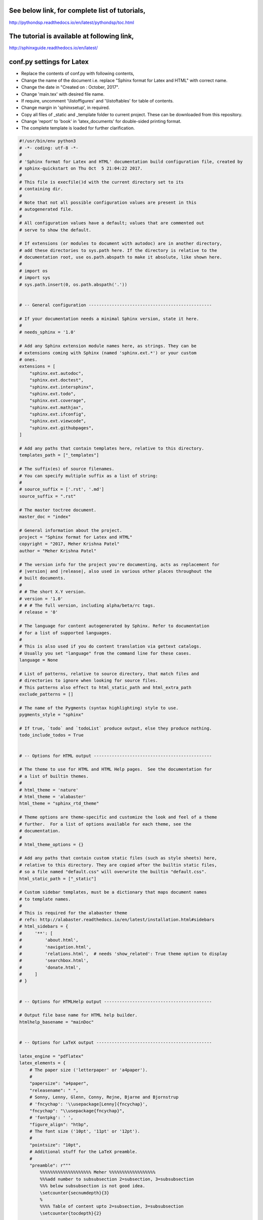 See below link, for complete list of tutorials,
===============================================

http://pythondsp.readthedocs.io/en/latest/pythondsp/toc.html

The tutorial is available at following link,
============================================

http://sphinxguide.readthedocs.io/en/latest/


conf.py settings for Latex
==========================

* Replace the contents of conf.py with following contents,
* Change the name of the document i.e. replace "Sphinx format for Latex and HTML" with correct name.
* Change the date in "Created on : October, 2017".
* Change 'main.tex' with desired file name.
* If require, uncomment '\\listoffigures' and '\\listoftables' for table of contents.
* Change margin in 'sphinxsetup', in required.
* Copy all files of \_static and \_template folder to current project. These can be downloaded from this repository.
* Change 'report' to 'book' in 'latex_documents' for double-sided printing format.
* The complete template is loaded for further clarification.

.. code-block:: python

    #!/usr/bin/env python3
    # -*- coding: utf-8 -*-
    #
    # 'Sphinx format for Latex and HTML' documentation build configuration file, created by
    # sphinx-quickstart on Thu Oct  5 21:04:22 2017.
    #
    # This file is execfile()d with the current directory set to its
    # containing dir.
    #
    # Note that not all possible configuration values are present in this
    # autogenerated file.
    #
    # All configuration values have a default; values that are commented out
    # serve to show the default.

    # If extensions (or modules to document with autodoc) are in another directory,
    # add these directories to sys.path here. If the directory is relative to the
    # documentation root, use os.path.abspath to make it absolute, like shown here.
    #
    # import os
    # import sys
    # sys.path.insert(0, os.path.abspath('.'))


    # -- General configuration ------------------------------------------------

    # If your documentation needs a minimal Sphinx version, state it here.
    #
    # needs_sphinx = '1.0'

    # Add any Sphinx extension module names here, as strings. They can be
    # extensions coming with Sphinx (named 'sphinx.ext.*') or your custom
    # ones.
    extensions = [
        "sphinx.ext.autodoc",
        "sphinx.ext.doctest",
        "sphinx.ext.intersphinx",
        "sphinx.ext.todo",
        "sphinx.ext.coverage",
        "sphinx.ext.mathjax",
        "sphinx.ext.ifconfig",
        "sphinx.ext.viewcode",
        "sphinx.ext.githubpages",
    ]

    # Add any paths that contain templates here, relative to this directory.
    templates_path = ["_templates"]

    # The suffix(es) of source filenames.
    # You can specify multiple suffix as a list of string:
    #
    # source_suffix = ['.rst', '.md']
    source_suffix = ".rst"

    # The master toctree document.
    master_doc = "index"

    # General information about the project.
    project = "Sphinx format for Latex and HTML"
    copyright = "2017, Meher Krishna Patel"
    author = "Meher Krishna Patel"

    # The version info for the project you're documenting, acts as replacement for
    # |version| and |release|, also used in various other places throughout the
    # built documents.
    #
    # # The short X.Y version.
    # version = '1.0'
    # # # The full version, including alpha/beta/rc tags.
    # release = '0'

    # The language for content autogenerated by Sphinx. Refer to documentation
    # for a list of supported languages.
    #
    # This is also used if you do content translation via gettext catalogs.
    # Usually you set "language" from the command line for these cases.
    language = None

    # List of patterns, relative to source directory, that match files and
    # directories to ignore when looking for source files.
    # This patterns also effect to html_static_path and html_extra_path
    exclude_patterns = []

    # The name of the Pygments (syntax highlighting) style to use.
    pygments_style = "sphinx"

    # If true, `todo` and `todoList` produce output, else they produce nothing.
    todo_include_todos = True


    # -- Options for HTML output ----------------------------------------------

    # The theme to use for HTML and HTML Help pages.  See the documentation for
    # a list of builtin themes.
    #
    # html_theme = 'nature'
    # html_theme = 'alabaster'
    html_theme = "sphinx_rtd_theme"

    # Theme options are theme-specific and customize the look and feel of a theme
    # further.  For a list of options available for each theme, see the
    # documentation.
    #
    # html_theme_options = {}

    # Add any paths that contain custom static files (such as style sheets) here,
    # relative to this directory. They are copied after the builtin static files,
    # so a file named "default.css" will overwrite the builtin "default.css".
    html_static_path = ["_static"]

    # Custom sidebar templates, must be a dictionary that maps document names
    # to template names.
    #
    # This is required for the alabaster theme
    # refs: http://alabaster.readthedocs.io/en/latest/installation.html#sidebars
    # html_sidebars = {
    #     '**': [
    #         'about.html',
    #         'navigation.html',
    #         'relations.html',  # needs 'show_related': True theme option to display
    #         'searchbox.html',
    #         'donate.html',
    #     ]
    # }


    # -- Options for HTMLHelp output ------------------------------------------

    # Output file base name for HTML help builder.
    htmlhelp_basename = "mainDoc"


    # -- Options for LaTeX output ---------------------------------------------

    latex_engine = "pdflatex"
    latex_elements = {
        # The paper size ('letterpaper' or 'a4paper').
        #
        "papersize": "a4paper",
        "releasename": " ",
        # Sonny, Lenny, Glenn, Conny, Rejne, Bjarne and Bjornstrup
        # 'fncychap': '\\usepackage[Lenny]{fncychap}',
        "fncychap": "\\usepackage{fncychap}",
        # 'fontpkg': ' ',
        "figure_align": "htbp",
        # The font size ('10pt', '11pt' or '12pt').
        #
        "pointsize": "10pt",
        # Additional stuff for the LaTeX preamble.
        #
        "preamble": r"""
            %%%%%%%%%%%%%%%%%%%% Meher %%%%%%%%%%%%%%%%%%
            %%%add number to subsubsection 2=subsection, 3=subsubsection
            %%% below subsubsection is not good idea.
            \setcounter{secnumdepth}{3}
            %
            %%%% Table of content upto 2=subsection, 3=subsubsection
            \setcounter{tocdepth}{2}

            \usepackage{amsmath,amsfonts,amssymb,amsthm}
            \usepackage{graphicx}

            %%% reduce spaces for Table of contents, figures and tables
            %%% it is used "\addtocontents{toc}{\vskip -1.2cm}" etc. in the document
            \usepackage[notlot,nottoc,notlof]{}

            \usepackage{color}
            \usepackage{transparent}
            \usepackage{eso-pic}
            \usepackage{lipsum}

            \usepackage{footnotebackref} %%link at the footnote to go to the place of footnote in the text

            %% spacing between line
            \usepackage{setspace}
            %%%%\onehalfspacing
            %%%%\doublespacing
            \singlespacing


            %%%%%%%%%%% datetime
            \usepackage{datetime}

            \newdateformat{MonthYearFormat}{%
                \monthname[\THEMONTH], \THEYEAR}


            %% RO, LE will not work for 'oneside' layout.
            %% Change oneside to twoside in document class
            \usepackage{fancyhdr}
            \pagestyle{fancy}
            \fancyhf{}

            %%% Alternating Header for oneside
            \fancyhead[L]{\ifthenelse{\isodd{\value{page}}}{ \small \nouppercase{\leftmark} }{}}
            \fancyhead[R]{\ifthenelse{\isodd{\value{page}}}{}{ \small \nouppercase{\rightmark} }}

            %%% Alternating Header for two side
            %\fancyhead[RO]{\small \nouppercase{\rightmark}}
            %\fancyhead[LE]{\small \nouppercase{\leftmark}}

            %% for oneside: change footer at right side. If you want to use Left and right then use same as header defined above.
            \fancyfoot[R]{\ifthenelse{\isodd{\value{page}}}{{\tiny Meher Krishna Patel} }{\href{http://pythondsp.readthedocs.io/en/latest/pythondsp/toc.html}{\tiny PythonDSP}}}

            %%% Alternating Footer for two side
            %\fancyfoot[RO, RE]{\scriptsize Meher Krishna Patel (mekrip@gmail.com)}

            %%% page number
            \fancyfoot[CO, CE]{\thepage}

            \renewcommand{\headrulewidth}{0.5pt}
            \renewcommand{\footrulewidth}{0.5pt}

            \RequirePackage{tocbibind} %%% comment this to remove page number for following
            \addto\captionsenglish{\renewcommand{\contentsname}{Table of contents}}
            \addto\captionsenglish{\renewcommand{\listfigurename}{List of figures}}
            \addto\captionsenglish{\renewcommand{\listtablename}{List of tables}}
            \addto\captionsenglish{\renewcommand{\listtablename}{List of tables}} %%% Heading for TOC


            %%reduce spacing for itemize
            \usepackage{enumitem}
            \setlist{nosep}

            %%%%%%%%%%% Quote Styles at the top of chapter
            \usepackage{epigraph}
            \setlength{\epigraphwidth}{0.8\columnwidth}
            \newcommand{\chapterquote}[2]{\epigraphhead[60]{\epigraph{\textit{#1}}{\textbf {\textit{--#2}}}}}
            %%%%%%%%%%% Quote for all places except Chapter
            \newcommand{\sectionquote}[2]{{\quote{\textit{``#1''}}{\textbf {\textit{--#2}}}}}
        """,
        "maketitle": r"""
            \pagenumbering{Roman} %%% to avoid page 1 conflict with actual page 1

            \begin{titlepage}
                \centering

                \vspace*{40mm} %%% * is used to give space from top
                \textbf{\Huge {Sphinx format for Latex and HTML}}

                \vspace{0mm}
                \begin{figure}[!h]
                    \centering
                    \includegraphics[scale=0.3]{logo.jpg}
                \end{figure}

                \vspace{0mm}
                \Large \textbf{{Meher Krishna Patel}}

                \small Created on : Octorber, 2017

                \vspace*{0mm}
                \small  Last updated : \MonthYearFormat\today


                %% \vfill adds at the bottom
                \vfill
                \small \textit{More documents are freely available at }{\href{http://pythondsp.readthedocs.io/en/latest/pythondsp/toc.html}{PythonDSP}}
            \end{titlepage}

            \clearpage
            \pagenumbering{roman}
            \tableofcontents
            % \listoffigures
            % \listoftables
            \clearpage
            \pagenumbering{arabic}

            """,
        # Latex figure (float) alignment
        #
        # 'figure_align': 'htbp',
        "sphinxsetup": "hmargin={0.7in,0.7in}, vmargin={1in,1in}, \
            verbatimwithframe=true, \
            TitleColor={rgb}{0,0,0}",
        "tableofcontents": " ",
    }

    latex_logo = "_static/logo.jpg"

    # Grouping the document tree into LaTeX files. List of tuples
    # (source start file, target name, title,
    #  author, documentclass [howto, manual, or own class]).
    latex_documents = [
        (
            master_doc,
            "main.tex",
            "Sphinx format for Latex and HTML",
            "Meher Krishna Patel",
            "report",
        )
    ]


    # -- Options for Epub output ----------------------------------------------

    # Bibliographic Dublin Core info.
    epub_title = project
    epub_author = author
    epub_publisher = author
    epub_copyright = copyright

    # The unique identifier of the text. This can be a ISBN number
    # or the project homepage.
    #
    # epub_identifier = ''

    # A unique identification for the text.
    #
    # epub_uid = ''

    # A list of files that should not be packed into the epub file.
    epub_exclude_files = ["search.html"]


    # Example configuration for intersphinx: refer to the Python standard library.
    intersphinx_mapping = {"https://docs.python.org/": None}


    def setup(app):
        app.add_stylesheet("custom.css")  # remove line numbers
        app.add_javascript("copybutton.js")  # show/hide prompt >>>


    # use :numref: for references (instead of :ref:)
    numfig = True
    smart_quotes = False
    html_theme = "sphinx_rtd_theme"
